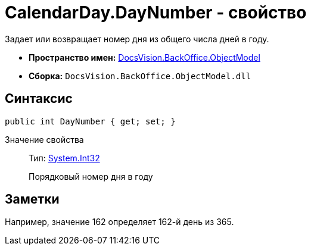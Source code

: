 = CalendarDay.DayNumber - свойство

Задает или возвращает номер дня из общего числа дней в году.

* *Пространство имен:* xref:api/DocsVision/Platform/ObjectModel/ObjectModel_NS.adoc[DocsVision.BackOffice.ObjectModel]
* *Сборка:* `DocsVision.BackOffice.ObjectModel.dll`

== Синтаксис

[source,csharp]
----
public int DayNumber { get; set; }
----

Значение свойства::
Тип: http://msdn.microsoft.com/ru-ru/library/system.int32.aspx[System.Int32]
+
Порядковый номер дня в году

== Заметки

Например, значение 162 определяет 162-й день из 365.
